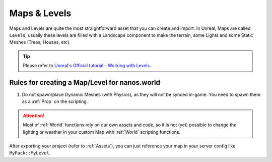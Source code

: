.. _MapsAndLevels:

*************
Maps & Levels
*************

Maps and Levels are quite the most straightforward asset that you can create and import. In Unreal, Maps are called ``Levels``, usually these levels are filled with a Landscape component to make the terrain, some Lights and some Static Meshes (Trees, Houses, etc).

.. tip:: Please refer to `Unreal's Official tutorial - Working with Levels <https://docs.unrealengine.com/en-US/Engine/Levels/HowTo/WorkWithLevelAssets/index.html>`_.


Rules for creating a Map/Level for nanos.world
----------------------------------------------

1. Do not spawn/place Dynamic Meshes (with Physics), as they will not be synced in-game. You need to spawn them as a :ref:`Prop` on the scripting.


.. attention:: Most of :ref:`World` functions rely on our own assets and code, so it is not (yet) possible to change the lighting or weather in your custom Map with :ref:`World` scripting functions.

After exporting your project (refer to :ref:`Assets`), you can just reference your map in your server config like ``MyPack::MyLevel``.